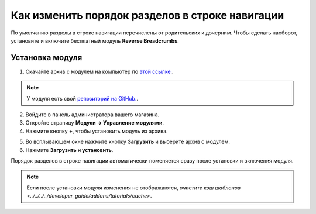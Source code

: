 ************************************************
Как изменить порядок разделов в строке навигации
************************************************

По умолчанию разделы в строке навигации перечислены от родительских к дочерним. Чтобы сделать наоборот, установите и включите бесплатный модуль **Reverse Breadcrumbs**.

.. image:: img/reverse_word_order_02.png
    :align: center
    :alt: Строка навигации с обратным порядком разделов на витрине

================
Установка модуля
================

1. Скачайте архив с модулем на компьютер по `этой ссылке. <https://github.com/cscart/addon-breadcrumbs-reverse/archive/master.zip>`_.

.. note::

    У модуля есть свой `репозиторий на GitHub. <https://github.com/cscart/addon-breadcrumbs-reverset>`_.

2. Войдите в панель администратора вашего магазина.

3. Откройте страницу **Модули → Управление модулями**.

4. Нажмите кнопку **+**, чтобы установить модуль из архива.

.. image:: ../../changing_attributes/img/addons_plus_button.png
    :align: center
    :alt: Кнопка плюс на странице модулей

5. Во всплывающем окне нажмите кнопку **Загрузить** и выберите архив с модулем.

6. Нажмите **Загрузить и установить**.

.. image:: ../../changing_attributes/img/upload_and_install_addon.png
    :align: center
    :alt: Окно загрузки и установки

Порядок разделов в строке навигации автоматически поменяется сразу после установки и включения модуля.

.. note ::

    Если после установки модуля изменения не отображаются, `очистите кэш шаблонов <../../../../developer_guide/addons/tutorials/cache>`.

.. image:: img/reverse_word_order_01.png
    :align: center
    :alt: Модуль для отображения строки навигации в обратном порядке.
